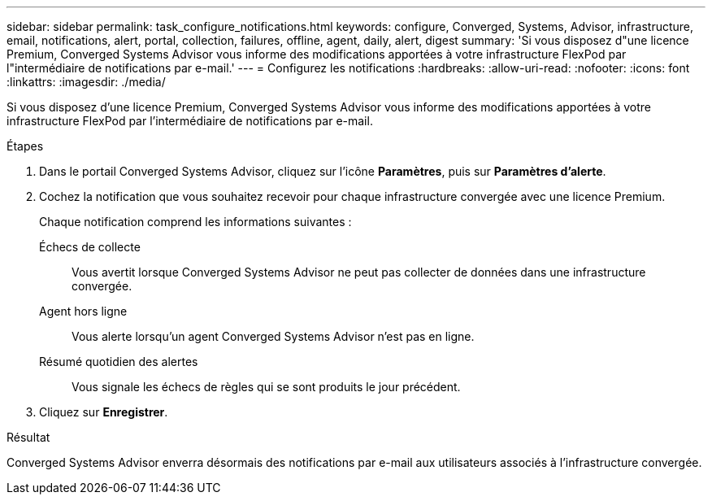 ---
sidebar: sidebar 
permalink: task_configure_notifications.html 
keywords: configure, Converged, Systems, Advisor, infrastructure, email, notifications, alert, portal, collection, failures, offline, agent, daily, alert, digest 
summary: 'Si vous disposez d"une licence Premium, Converged Systems Advisor vous informe des modifications apportées à votre infrastructure FlexPod par l"intermédiaire de notifications par e-mail.' 
---
= Configurez les notifications
:hardbreaks:
:allow-uri-read: 
:nofooter: 
:icons: font
:linkattrs: 
:imagesdir: ./media/


[role="lead"]
Si vous disposez d'une licence Premium, Converged Systems Advisor vous informe des modifications apportées à votre infrastructure FlexPod par l'intermédiaire de notifications par e-mail.

.Étapes
. Dans le portail Converged Systems Advisor, cliquez sur l'icône *Paramètres*, puis sur *Paramètres d'alerte*.
. Cochez la notification que vous souhaitez recevoir pour chaque infrastructure convergée avec une licence Premium.
+
Chaque notification comprend les informations suivantes :

+
Échecs de collecte:: Vous avertit lorsque Converged Systems Advisor ne peut pas collecter de données dans une infrastructure convergée.
Agent hors ligne:: Vous alerte lorsqu'un agent Converged Systems Advisor n'est pas en ligne.
Résumé quotidien des alertes:: Vous signale les échecs de règles qui se sont produits le jour précédent.


. Cliquez sur *Enregistrer*.


.Résultat
Converged Systems Advisor enverra désormais des notifications par e-mail aux utilisateurs associés à l'infrastructure convergée.
